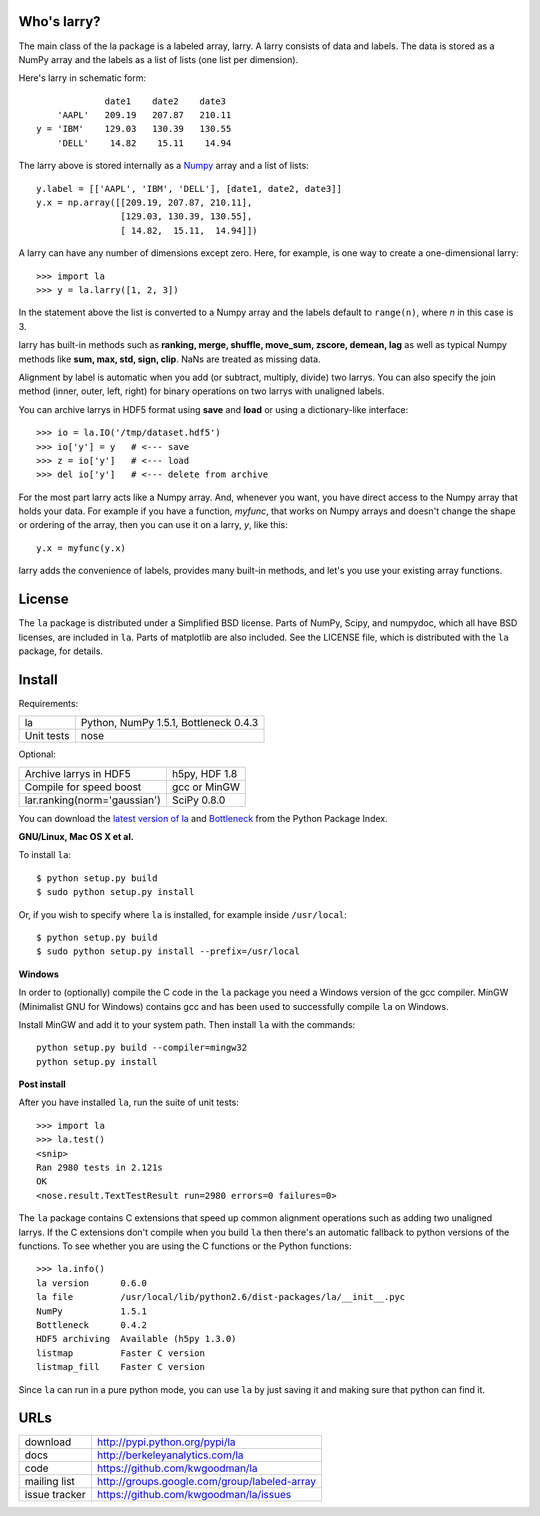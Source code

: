 Who's larry?
============

The main class of the la package is a labeled array, larry. A larry consists
of data and labels. The data is stored as a NumPy array and the labels as a
list of lists (one list per dimension).

Here's larry in schematic form::

                         date1    date2    date3
                'AAPL'   209.19   207.87   210.11
            y = 'IBM'    129.03   130.39   130.55
                'DELL'    14.82    15.11    14.94
                
The larry above is stored internally as a `Numpy <http://www.numpy.org>`_
array and a list of lists::

        y.label = [['AAPL', 'IBM', 'DELL'], [date1, date2, date3]]
        y.x = np.array([[209.19, 207.87, 210.11],
                        [129.03, 130.39, 130.55],
                        [ 14.82,  15.11,  14.94]])               
    
A larry can have any number of dimensions except zero. Here, for example, is
one way to create a one-dimensional larry::

    >>> import la
    >>> y = la.larry([1, 2, 3])
    
In the statement above the list is converted to a Numpy array and the labels
default to ``range(n)``, where *n* in this case is 3.
    
larry has built-in methods such as **ranking, merge, shuffle, move_sum,
zscore, demean, lag** as well as typical Numpy methods like **sum, max, std,
sign, clip**. NaNs are treated as missing data.
    
Alignment by label is automatic when you add (or subtract, multiply, divide)
two larrys. You can also specify the join method (inner, outer, left, right)
for binary operations on two larrys with unaligned labels.
    
You can archive larrys in HDF5 format using **save** and **load** or using a
dictionary-like interface::

    >>> io = la.IO('/tmp/dataset.hdf5')
    >>> io['y'] = y   # <--- save
    >>> z = io['y']   # <--- load
    >>> del io['y']   # <--- delete from archive
       
For the most part larry acts like a Numpy array. And, whenever you want,
you have direct access to the Numpy array that holds your data. For
example if you have a function, *myfunc*, that works on Numpy arrays and
doesn't change the shape or ordering of the array, then you can use it on a
larry, *y*, like this::

                           y.x = myfunc(y.x)
    
larry adds the convenience of labels, provides many built-in methods, and
let's you use your existing array functions.       

License
=======

The ``la`` package is distributed under a Simplified BSD license. Parts of
NumPy, Scipy, and numpydoc, which all have BSD licenses, are included in
``la``. Parts of matplotlib are also included. See the LICENSE file, which
is distributed with the ``la`` package, for details.

Install
=======

Requirements:

======================== ====================================================
la                       Python, NumPy 1.5.1, Bottleneck 0.4.3
Unit tests               nose
======================== ====================================================

Optional:

============================= ================================================
Archive larrys in HDF5        h5py, HDF 1.8
Compile for speed boost       gcc or MinGW
lar.ranking(norm='gaussian')  SciPy 0.8.0
============================= ================================================

You can download the `latest version of la <http://pypi.python.org/pypi/la>`_
and `Bottleneck <http://pypi.python.org/pypi/Bottleneck>`_ from the Python
Package Index.
            
**GNU/Linux, Mac OS X et al.**

To install ``la``::

    $ python setup.py build
    $ sudo python setup.py install
    
Or, if you wish to specify where ``la`` is installed, for example inside
``/usr/local``::

    $ python setup.py build
    $ sudo python setup.py install --prefix=/usr/local

**Windows**

In order to (optionally) compile the C code in the ``la`` package you need a
Windows version of the gcc compiler. MinGW (Minimalist GNU for Windows)
contains gcc and has been used to successfully compile ``la`` on Windows.

Install MinGW and add it to your system path. Then install ``la`` with the
commands::

    python setup.py build --compiler=mingw32
    python setup.py install

**Post install**

After you have installed ``la``, run the suite of unit tests::

    >>> import la
    >>> la.test()
    <snip>
    Ran 2980 tests in 2.121s
    OK
    <nose.result.TextTestResult run=2980 errors=0 failures=0> 
    
The ``la`` package contains C extensions that speed up common alignment
operations such as adding two unaligned larrys. If the C extensions don't
compile when you build ``la`` then there's an automatic fallback to python
versions of the functions. To see whether you are using the C functions or the
Python functions::

    >>> la.info()
    la version      0.6.0           
    la file         /usr/local/lib/python2.6/dist-packages/la/__init__.pyc
    NumPy           1.5.1  
    Bottleneck      0.4.2
    HDF5 archiving  Available (h5py 1.3.0)      
    listmap         Faster C version
    listmap_fill    Faster C version    
    
Since ``la`` can run in a pure python mode, you can use ``la`` by just saving
it and making sure that python can find it.    
    
URLs
====

===============   ========================================================
 download          http://pypi.python.org/pypi/la
 docs              http://berkeleyanalytics.com/la
 code              https://github.com/kwgoodman/la
 mailing list      http://groups.google.com/group/labeled-array
 issue tracker     https://github.com/kwgoodman/la/issues
===============   ========================================================
